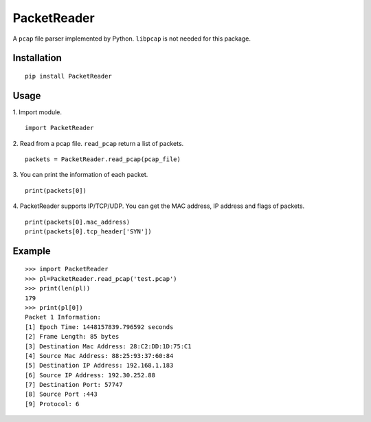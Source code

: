 PacketReader
============

A ``pcap`` file parser implemented by Python. ``libpcap`` is not needed for this package.

Installation
------------

::

  pip install PacketReader

Usage
-----

1. Import module.
::

  import PacketReader

2. Read from a pcap file. ``read_pcap`` return a list of packets.
::

  packets = PacketReader.read_pcap(pcap_file)

3. You can print the information of each packet.
::

  print(packets[0])

4. PacketReader supports IP/TCP/UDP. You can get the MAC address, IP address and flags of packets.
::

    print(packets[0].mac_address)
    print(packets[0].tcp_header['SYN'])


Example
-------
::

    >>> import PacketReader
    >>> pl=PacketReader.read_pcap('test.pcap')
    >>> print(len(pl))
    179
    >>> print(pl[0])
    Packet 1 Information:
    [1] Epoch Time: 1448157839.796592 seconds
    [2] Frame Length: 85 bytes
    [3] Destination Mac Address: 28:C2:DD:1D:75:C1
    [4] Source Mac Address: 88:25:93:37:60:84
    [5] Destination IP Address: 192.168.1.183
    [6] Source IP Address: 192.30.252.88
    [7] Destination Port: 57747
    [8] Source Port :443
    [9] Protocol: 6
